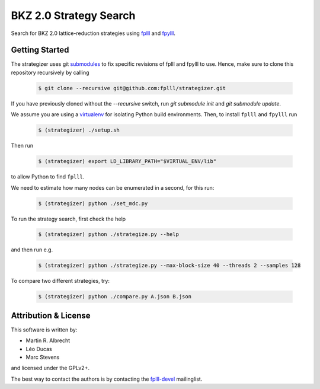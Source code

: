 BKZ 2.0 Strategy Search
=======================

Search for BKZ 2.0 lattice-reduction strategies using `fplll <https://github.com/fplll/fplll>`_ and `fpylll <https://github.com/fplll/fpylll>`_.

Getting Started
---------------

The strategizer uses git `submodules <https://git-scm.com/docs/git-submodule>`_ to fix specific revisions of fplll and fpylll to use. Hence, make sure to clone this repository recursively by calling

   .. code-block:: bash

     $ git clone --recursive git@github.com:fplll/strategizer.git

If you have previously cloned without the `--recursive` switch, run `git submodule init` and `git submodule update`.

We assume you are using a `virtualenv <https://virtualenv.readthedocs.org/>`_ for isolating Python build environments. Then, to install ``fplll`` and ``fpylll`` run
 
   .. code-block:: bash

     $ (strategizer) ./setup.sh

Then run
     
   .. code-block:: bash

     $ (strategizer) export LD_LIBRARY_PATH="$VIRTUAL_ENV/lib"

to allow Python to find ``fplll``.

We need to estimate how many nodes can be enumerated in a second, for this run:

   .. code-block:: bash

     $ (strategizer) python ./set_mdc.py

To run the strategy search, first check the help

   .. code-block:: bash

     $ (strategizer) python ./strategize.py --help

and then run e.g.

   .. code-block:: bash

     $ (strategizer) python ./strategize.py --max-block-size 40 --threads 2 --samples 128

To compare two different strategies, try:

   .. code-block:: bash

     $ (strategizer) python ./compare.py A.json B.json

     
Attribution & License
---------------------

This software is written by:

- Martin R. Albrecht
- Léo Ducas
- Marc Stevens

and licensed under the GPLv2+.
  
The best way to contact the authors is by contacting the `fplll-devel <fplll-devel@googlegroups.com>`_ mailinglist.

  
